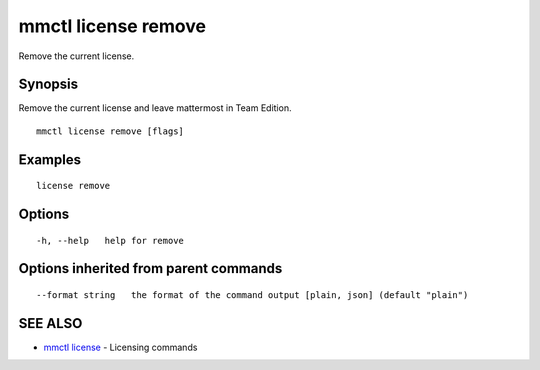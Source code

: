 .. _mmctl_license_remove:

mmctl license remove
--------------------

Remove the current license.

Synopsis
~~~~~~~~


Remove the current license and leave mattermost in Team Edition.

::

  mmctl license remove [flags]

Examples
~~~~~~~~

::

    license remove

Options
~~~~~~~

::

  -h, --help   help for remove

Options inherited from parent commands
~~~~~~~~~~~~~~~~~~~~~~~~~~~~~~~~~~~~~~

::

      --format string   the format of the command output [plain, json] (default "plain")

SEE ALSO
~~~~~~~~

* `mmctl license <mmctl_license.rst>`_ 	 - Licensing commands

